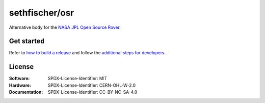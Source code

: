 ===============
sethfischer/osr
===============

|build-status| |lint-status| |test-status| |docs-status|


Alternative body for the `NASA JPL Open Source Rover`_.


Get started
-----------

Refer to `how to build a release`_ and follow the `additional steps for developers`_.


License
-------

:Software: SPDX-License-Identifier: MIT
:Hardware: SPDX-License-Identifier: CERN-OHL-W-2.0
:Documentation: SPDX-License-Identifier: CC-BY-NC-SA-4.0


.. _`how to build a release`: https://rover.fischer.nz/en/latest/build-release.html
.. _`additional steps for developers`: https://rover.fischer.nz/en/latest/build-release.html#additional-steps-for-developers
.. _`NASA JPL Open Source Rover`: https://github.com/nasa-jpl/open-source-rover


.. |build-status| image:: https://github.com/sethfischer/rover/actions/workflows/build.yml/badge.svg
    :target: https://github.com/sethfischer/rover/actions/workflows/build.yml
    :alt: Build status
.. |lint-status| image:: https://github.com/sethfischer/rover/actions/workflows/lint.yml/badge.svg
    :target: https://github.com/sethfischer/rover/actions/workflows/lint.yml
    :alt: Lint status
.. |test-status| image:: https://github.com/sethfischer/rover/actions/workflows/test.yml/badge.svg
    :target: https://github.com/sethfischer/rover/actions/workflows/test.yml
    :alt: Test status
.. |docs-status| image:: https://readthedocs.org/projects/sethfischer-osr/badge/?version=latest
    :target: https://sethfischer-osr.readthedocs.io/en/latest/?badge=latest
    :alt: Documentation Status
